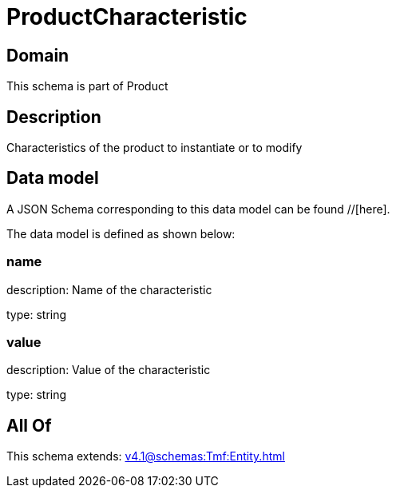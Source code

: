 = ProductCharacteristic

[#domain]
== Domain

This schema is part of Product

[#description]
== Description
Characteristics of the product to instantiate or to modify


[#data_model]
== Data model

A JSON Schema corresponding to this data model can be found //[here].

The data model is defined as shown below:


=== name
description: Name of the characteristic

type: string


=== value
description: Value of the characteristic

type: string


[#all_of]
== All Of

This schema extends: xref:v4.1@schemas:Tmf:Entity.adoc[]
